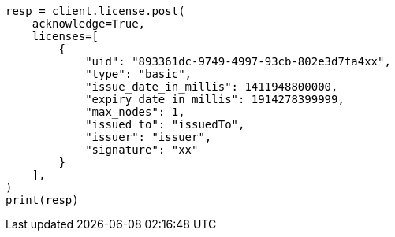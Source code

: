 // This file is autogenerated, DO NOT EDIT
// licensing/update-license.asciidoc:145

[source, python]
----
resp = client.license.post(
    acknowledge=True,
    licenses=[
        {
            "uid": "893361dc-9749-4997-93cb-802e3d7fa4xx",
            "type": "basic",
            "issue_date_in_millis": 1411948800000,
            "expiry_date_in_millis": 1914278399999,
            "max_nodes": 1,
            "issued_to": "issuedTo",
            "issuer": "issuer",
            "signature": "xx"
        }
    ],
)
print(resp)
----
